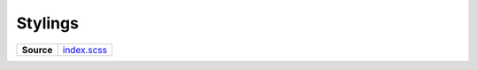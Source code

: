 ========
Stylings
========

.. list-table:: 
   :widths: auto
   :stub-columns: 1

   * - Source
     - `index.scss <https://github.com/evannetwork/ui-core/tree/master/dapps/ui.libs/src/index.scss>`__

 